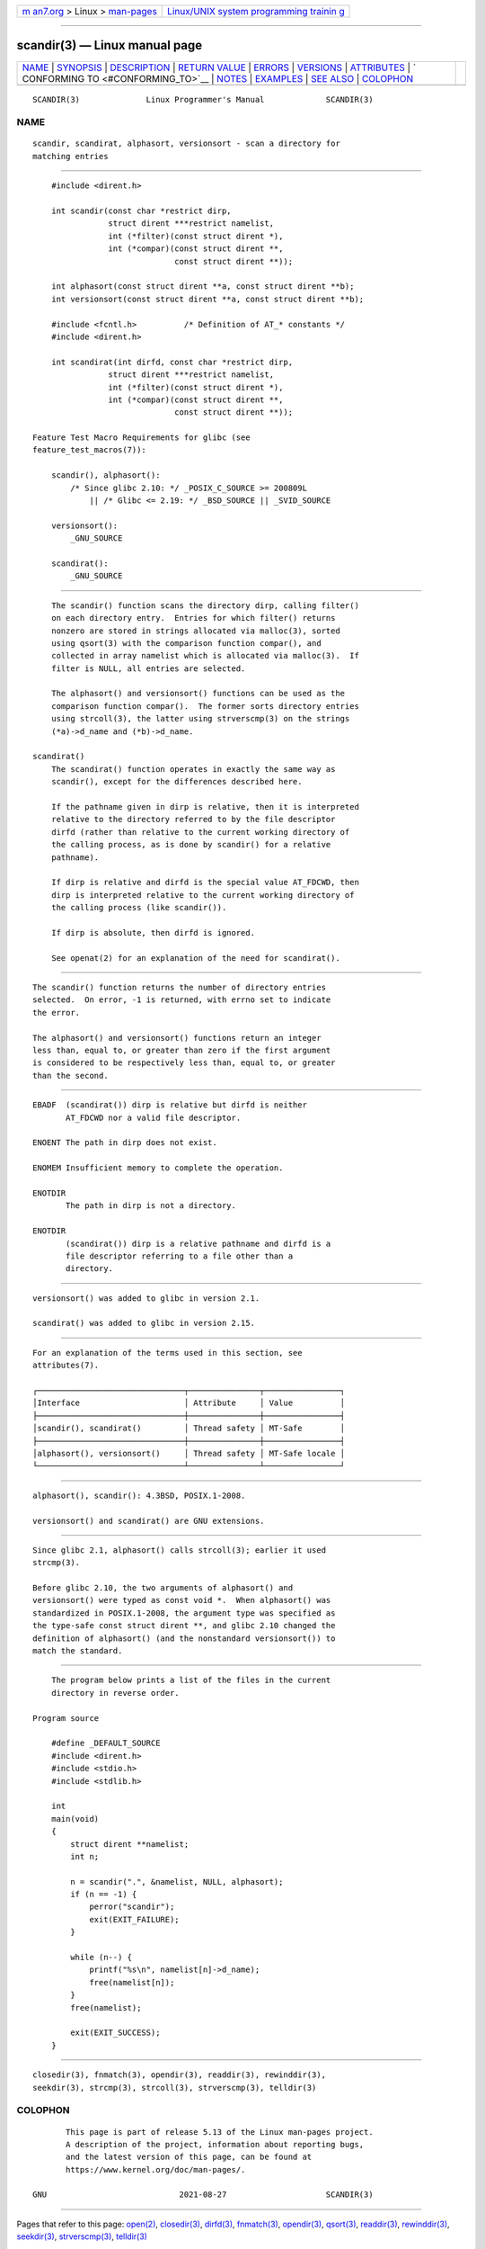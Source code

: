 .. container:: page-top

.. container:: nav-bar

   +----------------------------------+----------------------------------+
   | `m                               | `Linux/UNIX system programming   |
   | an7.org <../../../index.html>`__ | trainin                          |
   | > Linux >                        | g <http://man7.org/training/>`__ |
   | `man-pages <../index.html>`__    |                                  |
   +----------------------------------+----------------------------------+

--------------

scandir(3) — Linux manual page
==============================

+-----------------------------------+-----------------------------------+
| `NAME <#NAME>`__ \|               |                                   |
| `SYNOPSIS <#SYNOPSIS>`__ \|       |                                   |
| `DESCRIPTION <#DESCRIPTION>`__ \| |                                   |
| `RETURN VALUE <#RETURN_VALUE>`__  |                                   |
| \| `ERRORS <#ERRORS>`__ \|        |                                   |
| `VERSIONS <#VERSIONS>`__ \|       |                                   |
| `ATTRIBUTES <#ATTRIBUTES>`__ \|   |                                   |
| `                                 |                                   |
| CONFORMING TO <#CONFORMING_TO>`__ |                                   |
| \| `NOTES <#NOTES>`__ \|          |                                   |
| `EXAMPLES <#EXAMPLES>`__ \|       |                                   |
| `SEE ALSO <#SEE_ALSO>`__ \|       |                                   |
| `COLOPHON <#COLOPHON>`__          |                                   |
+-----------------------------------+-----------------------------------+
| .. container:: man-search-box     |                                   |
+-----------------------------------+-----------------------------------+

::

   SCANDIR(3)              Linux Programmer's Manual             SCANDIR(3)

NAME
-------------------------------------------------

::

          scandir, scandirat, alphasort, versionsort - scan a directory for
          matching entries


---------------------------------------------------------

::

          #include <dirent.h>

          int scandir(const char *restrict dirp,
                      struct dirent ***restrict namelist,
                      int (*filter)(const struct dirent *),
                      int (*compar)(const struct dirent **,
                                    const struct dirent **));

          int alphasort(const struct dirent **a, const struct dirent **b);
          int versionsort(const struct dirent **a, const struct dirent **b);

          #include <fcntl.h>          /* Definition of AT_* constants */
          #include <dirent.h>

          int scandirat(int dirfd, const char *restrict dirp,
                      struct dirent ***restrict namelist,
                      int (*filter)(const struct dirent *),
                      int (*compar)(const struct dirent **,
                                    const struct dirent **));

      Feature Test Macro Requirements for glibc (see
      feature_test_macros(7)):

          scandir(), alphasort():
              /* Since glibc 2.10: */ _POSIX_C_SOURCE >= 200809L
                  || /* Glibc <= 2.19: */ _BSD_SOURCE || _SVID_SOURCE

          versionsort():
              _GNU_SOURCE

          scandirat():
              _GNU_SOURCE


---------------------------------------------------------------

::

          The scandir() function scans the directory dirp, calling filter()
          on each directory entry.  Entries for which filter() returns
          nonzero are stored in strings allocated via malloc(3), sorted
          using qsort(3) with the comparison function compar(), and
          collected in array namelist which is allocated via malloc(3).  If
          filter is NULL, all entries are selected.

          The alphasort() and versionsort() functions can be used as the
          comparison function compar().  The former sorts directory entries
          using strcoll(3), the latter using strverscmp(3) on the strings
          (*a)->d_name and (*b)->d_name.

      scandirat()
          The scandirat() function operates in exactly the same way as
          scandir(), except for the differences described here.

          If the pathname given in dirp is relative, then it is interpreted
          relative to the directory referred to by the file descriptor
          dirfd (rather than relative to the current working directory of
          the calling process, as is done by scandir() for a relative
          pathname).

          If dirp is relative and dirfd is the special value AT_FDCWD, then
          dirp is interpreted relative to the current working directory of
          the calling process (like scandir()).

          If dirp is absolute, then dirfd is ignored.

          See openat(2) for an explanation of the need for scandirat().


-----------------------------------------------------------------

::

          The scandir() function returns the number of directory entries
          selected.  On error, -1 is returned, with errno set to indicate
          the error.

          The alphasort() and versionsort() functions return an integer
          less than, equal to, or greater than zero if the first argument
          is considered to be respectively less than, equal to, or greater
          than the second.


-----------------------------------------------------

::

          EBADF  (scandirat()) dirp is relative but dirfd is neither
                 AT_FDCWD nor a valid file descriptor.

          ENOENT The path in dirp does not exist.

          ENOMEM Insufficient memory to complete the operation.

          ENOTDIR
                 The path in dirp is not a directory.

          ENOTDIR
                 (scandirat()) dirp is a relative pathname and dirfd is a
                 file descriptor referring to a file other than a
                 directory.


---------------------------------------------------------

::

          versionsort() was added to glibc in version 2.1.

          scandirat() was added to glibc in version 2.15.


-------------------------------------------------------------

::

          For an explanation of the terms used in this section, see
          attributes(7).

          ┌───────────────────────────────┬───────────────┬────────────────┐
          │Interface                      │ Attribute     │ Value          │
          ├───────────────────────────────┼───────────────┼────────────────┤
          │scandir(), scandirat()         │ Thread safety │ MT-Safe        │
          ├───────────────────────────────┼───────────────┼────────────────┤
          │alphasort(), versionsort()     │ Thread safety │ MT-Safe locale │
          └───────────────────────────────┴───────────────┴────────────────┘


-------------------------------------------------------------------

::

          alphasort(), scandir(): 4.3BSD, POSIX.1-2008.

          versionsort() and scandirat() are GNU extensions.


---------------------------------------------------

::

          Since glibc 2.1, alphasort() calls strcoll(3); earlier it used
          strcmp(3).

          Before glibc 2.10, the two arguments of alphasort() and
          versionsort() were typed as const void *.  When alphasort() was
          standardized in POSIX.1-2008, the argument type was specified as
          the type-safe const struct dirent **, and glibc 2.10 changed the
          definition of alphasort() (and the nonstandard versionsort()) to
          match the standard.


---------------------------------------------------------

::

          The program below prints a list of the files in the current
          directory in reverse order.

      Program source

          #define _DEFAULT_SOURCE
          #include <dirent.h>
          #include <stdio.h>
          #include <stdlib.h>

          int
          main(void)
          {
              struct dirent **namelist;
              int n;

              n = scandir(".", &namelist, NULL, alphasort);
              if (n == -1) {
                  perror("scandir");
                  exit(EXIT_FAILURE);
              }

              while (n--) {
                  printf("%s\n", namelist[n]->d_name);
                  free(namelist[n]);
              }
              free(namelist);

              exit(EXIT_SUCCESS);
          }


---------------------------------------------------------

::

          closedir(3), fnmatch(3), opendir(3), readdir(3), rewinddir(3),
          seekdir(3), strcmp(3), strcoll(3), strverscmp(3), telldir(3)

COLOPHON
---------------------------------------------------------

::

          This page is part of release 5.13 of the Linux man-pages project.
          A description of the project, information about reporting bugs,
          and the latest version of this page, can be found at
          https://www.kernel.org/doc/man-pages/.

   GNU                            2021-08-27                     SCANDIR(3)

--------------

Pages that refer to this page: `open(2) <../man2/open.2.html>`__, 
`closedir(3) <../man3/closedir.3.html>`__, 
`dirfd(3) <../man3/dirfd.3.html>`__, 
`fnmatch(3) <../man3/fnmatch.3.html>`__, 
`opendir(3) <../man3/opendir.3.html>`__, 
`qsort(3) <../man3/qsort.3.html>`__, 
`readdir(3) <../man3/readdir.3.html>`__, 
`rewinddir(3) <../man3/rewinddir.3.html>`__, 
`seekdir(3) <../man3/seekdir.3.html>`__, 
`strverscmp(3) <../man3/strverscmp.3.html>`__, 
`telldir(3) <../man3/telldir.3.html>`__

--------------

`Copyright and license for this manual
page <../man3/scandir.3.license.html>`__

--------------

.. container:: footer

   +-----------------------+-----------------------+-----------------------+
   | HTML rendering        |                       | |Cover of TLPI|       |
   | created 2021-08-27 by |                       |                       |
   | `Michael              |                       |                       |
   | Ker                   |                       |                       |
   | risk <https://man7.or |                       |                       |
   | g/mtk/index.html>`__, |                       |                       |
   | author of `The Linux  |                       |                       |
   | Programming           |                       |                       |
   | Interface <https:     |                       |                       |
   | //man7.org/tlpi/>`__, |                       |                       |
   | maintainer of the     |                       |                       |
   | `Linux man-pages      |                       |                       |
   | project <             |                       |                       |
   | https://www.kernel.or |                       |                       |
   | g/doc/man-pages/>`__. |                       |                       |
   |                       |                       |                       |
   | For details of        |                       |                       |
   | in-depth **Linux/UNIX |                       |                       |
   | system programming    |                       |                       |
   | training courses**    |                       |                       |
   | that I teach, look    |                       |                       |
   | `here <https://ma     |                       |                       |
   | n7.org/training/>`__. |                       |                       |
   |                       |                       |                       |
   | Hosting by `jambit    |                       |                       |
   | GmbH                  |                       |                       |
   | <https://www.jambit.c |                       |                       |
   | om/index_en.html>`__. |                       |                       |
   +-----------------------+-----------------------+-----------------------+

--------------

.. container:: statcounter

   |Web Analytics Made Easy - StatCounter|

.. |Cover of TLPI| image:: https://man7.org/tlpi/cover/TLPI-front-cover-vsmall.png
   :target: https://man7.org/tlpi/
.. |Web Analytics Made Easy - StatCounter| image:: https://c.statcounter.com/7422636/0/9b6714ff/1/
   :class: statcounter
   :target: https://statcounter.com/
